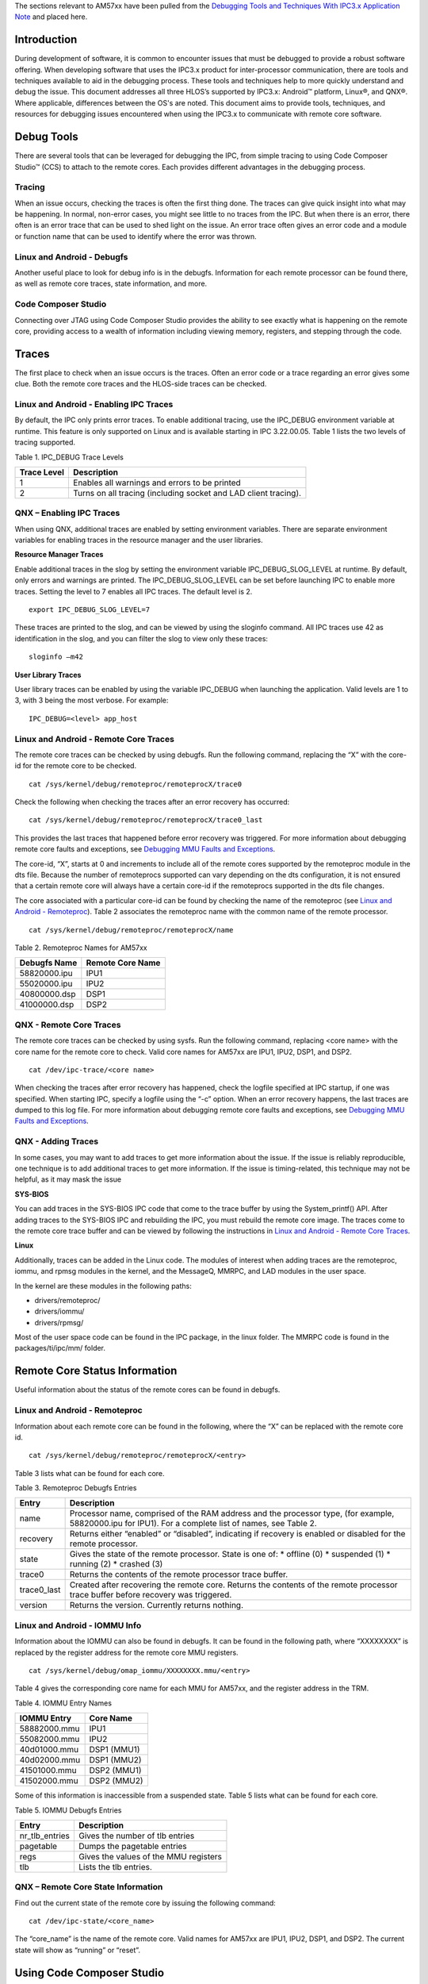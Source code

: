 .. http://processors.wiki.ti.com/index.php/Running_IPC_Examples_on_DRA7xx/AM572x

The sections relevant to AM57xx have been pulled from the `Debugging Tools and Techniques With IPC3.x Application Note <http://www.ti.com/lit/an/sprac12/sprac12.pdf>`_ and placed here.

Introduction
^^^^^^^^^^^^
During development of software, it is common to encounter issues that must be debugged to provide a
robust software offering. When developing software that uses the IPC3.x product for inter-processor
communication, there are tools and techniques available to aid in the debugging process. These tools and
techniques help to more quickly understand and debug the issue. This document addresses all three
HLOS’s supported by IPC3.x: Android™ platform, Linux®, and QNX®. Where applicable, differences
between the OS's are noted.
This document aims to provide tools, techniques, and resources for debugging issues encountered when
using the IPC3.x to communicate with remote core software.

Debug Tools
^^^^^^^^^^^
There are several tools that can be leveraged for debugging the IPC, from simple tracing to using Code
Composer Studio™ (CCS) to attach to the remote cores. Each provides different advantages in
the debugging process.

Tracing
"""""""
When an issue occurs, checking the traces is often the first thing done. The traces can give quick insight
into what may be happening. In normal, non-error cases, you might see little to no traces from the IPC.
But when there is an error, there often is an error trace that can be used to shed light on the issue. An
error trace often gives an error code and a module or function name that can be used to identify where the
error was thrown.

Linux and Android - Debugfs
"""""""""""""""""""""""""""
Another useful place to look for debug info is in the debugfs. Information for each remote processor can
be found there, as well as remote core traces, state information, and more.

Code Composer Studio
""""""""""""""""""""
Connecting over JTAG using Code Composer Studio provides the ability to see exactly what is happening
on the remote core, providing access to a wealth of information including viewing memory, registers, and
stepping through the code.

Traces
^^^^^^
The first place to check when an issue occurs is the traces. Often an error code or a trace regarding an
error gives some clue. Both the remote core traces and the HLOS-side traces can be checked.

Linux and Android - Enabling IPC Traces
"""""""""""""""""""""""""""""""""""""""
By default, the IPC only prints error traces. To enable additional tracing, use the IPC_DEBUG
environment variable at runtime. This feature is only supported on Linux and is available starting in IPC
3.22.00.05. Table 1 lists the two levels of tracing supported.

Table 1. IPC_DEBUG Trace Levels

+-------------+------------------------------------------------------------------+
| Trace Level | Description                                                      |
+=============+==================================================================+
| 1           | Enables all warnings and errors to be printed                    |
+-------------+------------------------------------------------------------------+
| 2           | Turns on all tracing (including socket and LAD client tracing).  |
+-------------+------------------------------------------------------------------+

QNX – Enabling IPC Traces
"""""""""""""""""""""""""
When using QNX, additional traces are enabled by setting environment variables. There are separate
environment variables for enabling traces in the resource manager and the user libraries.

**Resource Manager Traces**

Enable additional traces in the slog by setting the environment variable IPC_DEBUG_SLOG_LEVEL at
runtime. By default, only errors and warnings are printed. The IPC_DEBUG_SLOG_LEVEL can be set
before launching IPC to enable more traces. Setting the level to 7 enables all IPC traces. The default level
is 2.
::

	export IPC_DEBUG_SLOG_LEVEL=7

These traces are printed to the slog, and can be viewed by using the sloginfo command. All IPC traces
use 42 as identification in the slog, and you can filter the slog to view only these traces::

	sloginfo –m42

**User Library Traces**

User library traces can be enabled by using the variable IPC_DEBUG when launching the application.
Valid levels are 1 to 3, with 3 being the most verbose. For example::

	IPC_DEBUG=<level> app_host

Linux and Android - Remote Core Traces
""""""""""""""""""""""""""""""""""""""
The remote core traces can be checked by using debugfs. Run the following command, replacing the “X”
with the core-id for the remote core to be checked.
::

	cat /sys/kernel/debug/remoteproc/remoteprocX/trace0

Check the following when checking the traces after an error recovery has occurred::

	cat /sys/kernel/debug/remoteproc/remoteprocX/trace0_last

This provides the last traces that happened before error recovery was triggered. For more information
about debugging remote core faults and exceptions, see `Debugging MMU Faults and Exceptions`_.

The core-id, “X”, starts at 0 and increments to include all of the remote cores supported by the remoteproc
module in the dts file. Because the number of remoteprocs supported can vary depending on the dts
configuration, it is not ensured that a certain remote core will always have a certain core-id if the
remoteprocs supported in the dts file changes.

The core associated with a particular core-id can be found by checking the name of the remoteproc (see `Linux and Android - Remoteproc`_). Table 2 associates the remoteproc name with the common name of the
remote processor.
::

	cat /sys/kernel/debug/remoteproc/remoteprocX/name

Table 2. Remoteproc Names for AM57xx

+--------------+--------------------+
| Debugfs Name |  Remote Core Name  |
+==============+====================+
| 58820000.ipu | IPU1               |
+--------------+--------------------+
| 55020000.ipu | IPU2               |
+--------------+--------------------+
| 40800000.dsp | DSP1               |
+--------------+--------------------+
| 41000000.dsp | DSP2               |
+--------------+--------------------+

QNX - Remote Core Traces
""""""""""""""""""""""""
The remote core traces can be checked by using sysfs. Run the following command, replacing <core
name> with the core name for the remote core to check. Valid core names for AM57xx are IPU1, IPU2,
DSP1, and DSP2.
::

	cat /dev/ipc-trace/<core name>

When checking the traces after error recovery has happened, check the logfile specified at IPC startup, if
one was specified. When starting IPC, specify a logfile using the “-c” option. When an error recovery
happens, the last traces are dumped to this log file. For more information about debugging remote core
faults and exceptions, see `Debugging MMU Faults and Exceptions`_.

QNX - Adding Traces
"""""""""""""""""""
In some cases, you may want to add traces to get more information about the issue. If the issue is reliably
reproducible, one technique is to add additional traces to get more information. If the issue is timing-related, this technique may not be helpful, as it may mask the issue

**SYS-BIOS**

You can add traces in the SYS-BIOS IPC code that come to the trace buffer by using the System_printf()
API. After adding traces to the SYS-BIOS IPC and rebuilding the IPC, you must rebuild the remote core
image. The traces come to the remote core trace buffer and can be viewed by following the instructions in
`Linux and Android - Remote Core Traces`_.

**Linux**

Additionally, traces can be added in the Linux code. The modules of interest when adding traces are the
remoteproc, iommu, and rpmsg modules in the kernel, and the MessageQ, MMRPC, and LAD modules in
the user space.

In the kernel are these modules in the following paths:

* drivers/remoteproc/
* drivers/iommu/
* drivers/rpmsg/

Most of the user space code can be found in the IPC package, in the linux folder. The MMRPC code is
found in the packages/ti/ipc/mm/ folder.

Remote Core Status Information
^^^^^^^^^^^^^^^^^^^^^^^^^^^^^^
Useful information about the status of the remote cores can be found in debugfs.

Linux and Android - Remoteproc
""""""""""""""""""""""""""""""
Information about each remote core can be found in the following, where the “X” can be replaced with the
remote core id.
::

	cat /sys/kernel/debug/remoteproc/remoteprocX/<entry>

Table 3 lists what can be found for each core.

Table 3. Remoteproc Debugfs Entries

+--------------+-------------------------------------------------------------------------------------------+
| Entry        |  Description                                                                              |
+==============+===========================================================================================+
| name         | Processor name, comprised of the RAM address and the processor type,                      |
|              | (for example, 58820000.ipu for IPU1). For a complete list of names, see Table 2.          |
+--------------+-------------------------------------------------------------------------------------------+
| recovery     | Returns either “enabled” or “disabled”, indicating if recovery is enabled or disabled for |
|              | the remote processor.                                                                     |
+--------------+-------------------------------------------------------------------------------------------+
| state        | Gives the state of the remote processor. State is one of:                                 |
|              | * offline (0)                                                                             |
|              | * suspended (1)                                                                           |
|              | * running (2)                                                                             |
|              | * crashed (3)                                                                             |
+--------------+-------------------------------------------------------------------------------------------+
| trace0       | Returns the contents of the remote processor trace buffer.                                |
+--------------+-------------------------------------------------------------------------------------------+
| trace0_last  | Created after recovering the remote core. Returns the contents of the remote processor    |
|              | trace buffer before recovery was triggered.                                               |
+--------------+-------------------------------------------------------------------------------------------+
| version      | Returns the version. Currently returns nothing.                                           |
+--------------+-------------------------------------------------------------------------------------------+

Linux and Android - IOMMU Info
""""""""""""""""""""""""""""""
Information about the IOMMU can also be found in debugfs. It can be found in the following path, where
“XXXXXXXX” is replaced by the register address for the remote core MMU registers.
::

	cat /sys/kernel/debug/omap_iommu/XXXXXXXX.mmu/<entry>

Table 4 gives the corresponding core name for each MMU for AM57xx, and the register address in the TRM.

Table 4. IOMMU Entry Names

+--------------+-------------+
| IOMMU Entry  |  Core Name  |
+==============+=============+
| 58882000.mmu | IPU1        |
+--------------+-------------+
| 55082000.mmu | IPU2        |
+--------------+-------------+
| 40d01000.mmu | DSP1 (MMU1) |
+--------------+-------------+
| 40d02000.mmu | DSP1 (MMU2) |
+--------------+-------------+
| 41501000.mmu | DSP2 (MMU1) |
+--------------+-------------+
| 41502000.mmu | DSP2 (MMU2) |
+--------------+-------------+

Some of this information is inaccessible from a suspended state. Table 5 lists what can be found for each core.

Table 5. IOMMU Debugfs Entries

+----------------+---------------------------------------+
|     Entry      | Description                           |
+================+=======================================+
| nr_tlb_entries | Gives the number of tlb entries       |
+----------------+---------------------------------------+
| pagetable      | Dumps the pagetable entries           |
+----------------+---------------------------------------+
| regs           | Gives the values of the MMU registers |
+----------------+---------------------------------------+
| tlb            | Lists the tlb entries.                |
+----------------+---------------------------------------+

QNX – Remote Core State Information
"""""""""""""""""""""""""""""""""""
Find out the current state of the remote core by issuing the following command:
::

	cat /dev/ipc-state/<core_name>

The “core_name” is the name of the remote core. Valid names for AM57xx are IPU1, IPU2, DSP1, and
DSP2. The current state will show as “running” or “reset”.

Using Code Composer Studio
^^^^^^^^^^^^^^^^^^^^^^^^^^
A useful tool for debugging issues is Code Composer Studio. CCS allows easy connection to the remote
core in order to see the state of the remote core.

Debug Symbols
"""""""""""""
The remote core image must be built with debug symbols to see information such as the call stack and
variables. Once attached, load the symbols. The symbols are built into the executable itself. When loading
symbols, point to the same executable that is loaded on the target (or the unstripped version locally, if it is stripped to save space when loading to the target.)

Linux and Android - Disabling Remoteproc Auto-Suspend
"""""""""""""""""""""""""""""""""""""""""""""""""""""
You may want to disable auto-suspend of the remote cores (provided that is not what is being debugged).
When the core is suspended, you will not be able to connect to the remote core using CCS. Auto-suspend
can be disabled by setting the power control to “on” for the remote core.
::

	echo on > /sys/bus/platform/devices/<device>/power/control

The remote core device name for each remote core can be found in Table 2.

Linux and Android – Disabling Watchdog
""""""""""""""""""""""""""""""""""""""
You may decide to disable the watchdog timers when debugging and using CCS. Otherwise, while
connected to the target, the watchdog may expire, triggering an abort sequence. Disable the watchdog
timers for a remote core by removing their definitions from the dts file. For example, to disable the
watchdog timers for IPU1, change the dts file as below::

	&ipu1 {
            status = "okay";

            memory-region = <&ipu1_cma_pool>;

            mboxes = <&mailbox5 &mbox_ipu1_legacy>;

            timers = <&timer11>;

           - watchdog-timers = <&timer7>, <&timer8>;

           + /*watchdog-timers = <&timer7>, <&timer8>;*/


SYS/BIOS – Disabling Watchdog
"""""""""""""""""""""""""""""
When using QNX, you can disable the watchdog from within the remote core image itself.
If using Linux or Android, this step is not required; simply follow the instructions in `Linux and Android – Disabling Watchdog`_.

To disable the usage of the watchdog from the remote core without completely disabling the device
exception module (DEH), comment out the calls to Watchdog_init in the SYS/BIOS IPC code. These calls
can be found in packages/ti/deh/Deh.c, packages/ti/deh/DehDsp.c, and packages/ti/ipc/ipcmgr/IpcMgr.c.

packages/ti/deh/Deh.c::

	/*
	* ======== Deh_Module_startup ========
	*/
	Int Deh_Module_startup(Int phase)
	{
	if (AMMU_Module_startupDone() == TRUE) {
	- Watchdog_init(ti_sysbios_family_arm_m3_Hwi_excHandlerAsm__I);
	+ //Watchdog_init(ti_sysbios_family_arm_m3_Hwi_excHandlerAsm__I);
	return Startup_DONE;
	}
	return Startup_NOTDONE;
	}


packages/ti/deh/DehDsp.c::

	Int Deh_Module_startup(Int phase)
	{
	#if defined(HAS_AMMU)
	if (AMMU_Module_startupDone() == TRUE) {
	- Watchdog_init((Void (*)(Void))ti_sysbios_family_c64p_Exception_handler);
	+ //Watchdog_init((Void (*)(Void))ti_sysbios_family_c64p_Exception_handler);
	return Startup_DONE;
	}
	return Startup_NOTDONE;
	#else
	- Watchdog_init((Void (*)(Void))ti_sysbios_family_c64p_Exception_handler);
	+ //Watchdog_init((Void (*)(Void))ti_sysbios_family_c64p_Exception_handler);
	return Startup_DONE;
	#endif

packages/ti/ipc/ipcmgr/IpcMgr.c::

	Void IpcMgr_rpmsgStartup(Void)
	{
	Assert_isTrue(MultiProc_self() != MultiProc_getId("HOST"), NULL);
	RPMessage_init(MultiProc_getId("HOST"));
	-#ifdef IpcMgr_USEDEH
	+#if 0
	/*
	* When using DEH, initialize the Watchdog timers if not already done
	* (i.e. late-attach)
	*/
	#ifdef IpcMgr_DSP
	Watchdog_init((Void (*)(Void))ti_sysbios_family_c64p_Exception_handler);
	#elif IpcMgr_IPU
	Watchdog_init(ti_sysbios_family_arm_m3_Hwi_excHandlerAsm__I);
	#endif
	#endif
	}
	[...]
	Void IpcMgr_ipcStartup(Void)
	{
	UInt procId = MultiProc_getId("HOST");
	Int status;
	/* TransportRpmsgSetup will busy wait until host kicks ready to recv: */
	status = TransportRpmsgSetup_attach(procId, 0);
	Assert_isTrue(status >= 0, NULL);
	/* Sets up to communicate with host's NameServer: */
	status = NameServerRemoteRpmsg_attach(procId, 0);
	Assert_isTrue(status >= 0, NULL);
	-#ifdef IpcMgr_USEDEH
	+#if 0
	/*
	* When using DEH, initialize the Watchdog timers if not already done
	* (i.e. late-attach)
	*/
	#ifdef IpcMgr_DSP
	Watchdog_init((Void (*)(Void))ti_sysbios_family_c64p_Exception_handler);
	#elif IpcMgr_IPU
	Watchdog_init(ti_sysbios_family_arm_m3_Hwi_excHandlerAsm__I);
	#endif
	#endif
	}

Following this, rebuild the IPC and the remote core image to have an image with DEH, but without
watchdog enabled.

Attaching Before the Issue
""""""""""""""""""""""""""
In certain cases, you may want to attach to the remote core before the issue has occurred. If the issue is
reliably reproducible and always occurs at the same location, then adding a breakpoint close to where the
issue happens could be a good way to get a better picture of what is happening.

One instance where it may be difficult is if the issue is happening during boot-up of the remote core. In
this case, it may be necessary to add a while loop in the main function, to attach before the issue occurs.
Add a loop similar to this::

	{
	volatile int foo = 1;
	while (foo);
	}

Then, after attaching, load the symbols, add the breakpoints, change “foo” to 0, and continue running.

Attaching After the Issue
"""""""""""""""""""""""""
You can also attach to the core after the issue, load the symbols, and see the state and view memory.
You can view the Exception module’s exception CallStack ROV view and the task module’s per task
CallStack ROV view. For more information about the runtime object viewer (ROV) in the RTSC
documentation online, see `Runtime Object Viewer <http://rtsc.eclipse.org/docs-tip/Runtime_Object_Viewer/>`_.

Viewing the State of the Remote Core
""""""""""""""""""""""""""""""""""""
Once attached and with symbols loaded, the state of the processor can be inspected. You can see the
program counter, memory windows, registers, call stack, and the ROV, among other things.

Debugging MMU Faults and Exceptions
^^^^^^^^^^^^^^^^^^^^^^^^^^^^^^^^^^^
Errors commonly manifest as MMU faults, exceptions, and watchdog errors (if using a version of IPC with
watchdog available and enabled).

Linux and Android - Disabling Error Recovery
""""""""""""""""""""""""""""""""""""""""""""
To debug an error, it may be necessary to turn of error recovery. Error recovery can be disabled by giving
the following command::

	echo disabled > /sys/kernel/debug/remoteproc/remoteprocX/recovery

See `Linux and Android - Remoteproc`_ for more information.

QNX – Disabling Error Recovery
""""""""""""""""""""""""""""""
To disable error recovery on QNX using IPC version 3.22 and above, give the -d option when launching
the ipc binary. For example::

	ipc –d IPU2 dra7x-ipu2-fw.xem4

Crash Dump
""""""""""
If any of these three errors are encountered, you will get a crash dump from the remote core which is
visible in the remote core traces. If error recovery is disabled, the dump can be found in trace0 (when
using Linux/Android) or in /dev/ipc-trace/<core_name> (when using QNX); otherwise, the trace is found in
trace0_last (when using Linux/Android) and in the logfile (when using QNX).

An example of the crash dump will look like this::

 [0] [ 91.045] Exception occurred at (PC) = 0000c976

 [0] [ 91.045] CPU context: thread

 [0] [ 91.045] BIOS Task name: {empty-instance-name} handle: 0x80060090.

 [0] [ 91.045] BIOS Task stack base: 0x800600e0.

 [0] [ 91.045] BIOS Task stack size: 0x800.

 [0] [ 91.045] [t=0x18f6df13] ti.sysbios.family.arm.m3.Hwi: ERROR: line 1078: E_hardFault: FORCED

 [0] [ 91.045] ti.sysbios.family.arm.m3.Hwi: line 1078: E_hardFault: FORCED

 [0] [ 91.045] [t=0x18f9a0cb] ti.sysbios.family.arm.m3.Hwi: ERROR: line 1155: E_busFault: PRECISERR: Immediate Bus Fault, exact addr known, address: 96000000

 [0] [ 91.045] ti.sysbios.family.arm.m3.Hwi: line 1155: E_busFault: PRECISERR: Immediate Bus

 Fault, exact addr known, address: 96000000

 [0] [ 91.045] R0 = 0x96000000 R8 = 0xffffffff

 [0] [ 91.045] R1 = 0x00000000 R9 = 0xffffffff

 [0] [ 91.045] R2 = 0x00000000 R10 = 0xffffffff

 [0] [ 91.045] R3 = 0x80060814 R11 = 0xffffffff

 [0] [ 91.045] R4 = 0x00013098 R12 = 0x8006074c

 [0] [ 91.045] R5 = 0x0000000a SP(R13) = 0x80060820

 [0] [ 91.045] R6 = 0xffffffff LR(R14) = 0x0000c973

 [0] [ 91.045] R7 = 0xffffffff PC(R15) = 0x0000c976

 [0] [ 91.045] PSR = 0x61000000

 [0] [ 91.045] ICSR = 0x00438803

 [0] [ 91.045] MMFSR = 0x00

 [0] [ 91.045] BFSR = 0x82

 [0] [ 91.045] UFSR = 0x0000

 [0] [ 91.045] HFSR = 0x40000000

 [0] [ 91.045] DFSR = 0x00000000

 [0] [ 91.045] MMAR = 0x96000000

 [0] [ 91.045] BFAR = 0x96000000

 [0] [ 91.045] AFSR = 0x00000000

 [0] [ 91.045] Stack trace

 [0] [ 91.045] 00 [op faaaf00e] 00006abd (ret from call to 00015010)

 [0] [ 91.045] 01 [op ff49f005] 00006ac3 (ret from call to 0000c954)

 [0] [ 91.045] -- [op 98009000] 000154c9

 [0] [ 91.045] -- [op 00000000] 000a0001

 [0] [ 91.045] -- [op 80084a64] 0000fec9

 [0] [ 91.045] -- [op 0001a75c] 000068b9

 [0] [ 91.045] -- [op 80084a64] 0000fec9

 [0] [ 91.045] -- [op bd0ef919] 00015b91

 [0] [ 91.045] Stack dump base 800600e0 size 2048 sp 80060820:

 [0] [ 91.045] 80060820: 00000001 00006abd 96000000 00000000 ffffffff 00006ac3 0000000a 00006bf4

 [0] [ 91.045] 80060840: 00000000 00000000 80041800 80060ab0 00000080 56414c53 50495f45 be003155

 [0] [ 91.045] 80060860: bebebebe bebebebe bebebebe bebebebe bebebebe bebebebe bebebebe bebebebe

 [0] [ 91.045] 80060880: bebebebe bebebebe bebebebe bebebebe bebebebe 00000000 00000000 00000001

 [0] [ 91.045] 800608a0: 00000001 000154c9 0001309a 0000000a 00000000 80041820 00000001 ffffffff

 [0] [ 91.045] 800608c0: ffffffff 0000fec9 00000000 00000000 000068b9 0000fec9 00015b91 bebebebe

 [0] [ 91.045] Terminating execution...

Exception Dump Decoding
"""""""""""""""""""""""
Some useful information that can be found in the dump is the fault address, PC address, register contents, and call stack.

When an error occurs, you gets a crash dump from the remote core that looks similar to the one in `Crash Dump`_.

The particular dump example above is from a MMU read fault. This dump provides important information
in helping to understand what has happened. Some of the useful parts are broken down in the following
section.

**Timestamp**

All traces (not just exception dumps) provide a timestamp for each trace. The time starts from the booting
of the remote core.

 [0] **[ 91.045]** Exception occurred at (PC) = 0000c976

 [0] **[ 91.045]** CPU context: thread

 [0] **[ 91.045]** BIOS Task name: {empty-instance-name} handle: 0x80060090.

The timestamp information can be useful even in non-crash situations, indicating the amount of time taken
between two events. You can add traces at each event and then see when the events run.

For example, to check that a certain event is happening every second, put a trace at that event, then
check the timestamps to see that it is happening as expected.

**PC Address**

The PC address where the exception occurred is also provided. This can be used, in
conjunction with the map file or CCS, to identify the line of code where the exception happened.

 [0] [ 91.045] **Exception occurred at (PC) = 0000c976**

 [0] [ 91.045] CPU context: thread

 [0] [ 91.045] BIOS Task name: {empty-instance-name} handle: 0x80060090.

**Task Information**

The information about the task that was executing when the exception occurred is also provided.

 [0] [ 91.045] Exception occurred at (PC) = 0000c976

 [0] [ 91.045] CPU context: thread

 [0] **[ 91.045] BIOS Task name: {empty-instance-name} handle: 0x80060090.**

 [0] **[ 91.045] BIOS Task stack base: 0x800600e0.**

 [0] **[ 91.045] BIOS Task stack size: 0x800.**

**Fault Information**

The information about the fault is also provided. This can look different depending on the
type of exception that occurred, but often provides a fault address to identify the source of the fault.

 [0] [ 91.045] Exception occurred at (PC) = 0000c976

 [0] [ 91.045] CPU context: thread

 [0] [ 91.045] BIOS Task name: {empty-instance-name} handle: 0x80060090.

 [0] [ 91.045] BIOS Task stack base: 0x800600e0.

 [0] [ 91.045] BIOS Task stack size: 0x800.

 [0] [ 91.045] **[t=0x18f6df13] ti.sysbios.family.arm.m3.Hwi: ERROR: line 1078: E_hardFault: FORCED**

 [0] [ 91.045] **ti.sysbios.family.arm.m3.Hwi: line 1078: E_hardFault: FORCED**

 [0] [ 91.045] **[t=0x18f9a0cb] ti.sysbios.family.arm.m3.Hwi: ERROR: line 1155: E_busFault: PRECISERR: Immediate Bus Fault, exact addr known, address: 96000000**

 [0] [ 91.045] **ti.sysbios.family.arm.m3.Hwi: line 1155: E_busFault: PRECISERR: Immediate Bus Fault, exact addr known, address: 96000000**

**Registers**

A dump of the register contents at the time of the exception is also provided.

.. image:: ../images/RegisterDump.PNG

**Stack Trace**

The stack trace is also provided (see Figure 6). This can be used in conjunction with the source code and
the map file or CCS to get more information about what was executing at the time of the crash.

.. image:: ../images/StackTraceDump.PNG

MMU Faults
""""""""""

MMU faults occur when an address that is not mapped to the remote core MMU is accessed. This can be
due to a read, write, or an attempt to execute the address. When an MMU fault occurs, a crash dump from
the remote core occurs that looks similar to the example provided in `Crash Dump`_.

Some debugging techniques, as well as common times when an MMU fault occurs, are given as
examples in the following sections.

**Using CCS to Halt the Code When the Fault Happens**

If the fault always happens at the same address, pre-map the location and then set up CCS with a
breakpoint for that address. In this way, you can view the state of the remote core when the fault happens
and see the call stack. From there, put a breakpoint at the surrounding code and step through to see
where the fault happens.

Pre-mapping the address can be done either through the remote core resource table, or through CCS.
With CCS, you can connect to the debug DAP and then bring up a memory window to inspect the MMU
registers. Directly program the MMU from here to map some unused memory to the fault address location.

For example:

* MMU CAM: 0x9600000E (Change the most significant 20 bits here to match the fault address. For example, it would be 96000 if the fault address is 0x96000010)
* MMU RAM: 0xBA300000 (Change the most significant 20 bits here to match an unused 4-KB physical region in the memory map)
* MMU Lock: 0x00000400
* MMU LD: 0x00000001

**Using the Crash Dump to Find the Location of the Fault**

The crash dump call stack can indicate where the crash occurred. Using that information, connect to the
remote core with CCS and put a breakpoint in the code at the most recent function in the call stack before
the crash. From there, step through the code until the crash happens.

**Example – Accessing a Memory Region That is Not Mapped**

When using the L2 MMU, every address accessed by the remote core must be mapped. An attempt to
access an un-mapped address results in an MMU fault. The following example explores the crash dump of
an access to an un-mapped area.

Here is an example fault dump:

.. image:: ../images/StackTraceDump2.PNG

From the crash dump, the fault address is 0x96000000. The address will not be found in the resource
table, which is why the fault occurred.

Avoid hard-coding of virtual addresses for peripherals and memory blocks with a one-time physical to
virtual address lookup using the resource table. There is an API available for this called
Resource_physToVirt() in the resource module. This alerts that the address is not mapped in the resource
table when the translation fails.

From here, either use the crash dump to see the PC and call stack or follow the instructions under the section "Using CCS to Halt the Code When the Fault Happens." Error recovery, watchdog timers, and remoteproc autosuspend
may need to be disabled to connect CCS. See `Linux and Android - Disabling Error Recovery`_, `Linux and Android – Disabling Watchdog`_, and `Linux and Android - Disabling Remoteproc Auto-Suspend`_ for more
information on disabling these.

For this example, use the PC address which, as seen in the crash dump, is at 0xcfa6

::

	[0] [ 107.092] Exception occurred at (PC) = 0000cfa6

Find the corresponding function by looking this address up in the map file for the remote core image. If the
PC address is invalid due to an issue such as stack corruption, then this may not yield useful results. In
this case, something useful is found:

.. image:: ../images/SourceInsightCrashDump.PNG

Alternatively, use CCS to see the location of the fault. If CCS was already connected to the remote core
before the fault happened, the core will have halted in the abort function. From here, directly set the PC
address and see the line that caused the fault:

.. image:: ../images/CCSFault.PNG

Use this technique at any time after booting the remote core to see what a PC address corresponds to. It
will display the line that caused the error. This may, however, prevent proper execution because the
registers and call stack won’t have proper values.

You can now isolate the particular line in the fxnFault() function that was executing. That code is found in
the file <ipc_package>/packages/ti/ipc/tests/fault.c::

    case 1:
            System_printf("Generating read MMU Fault...\n");
            a = *(volatile int *) (0x96000000);
            break;

Figure 8 clearly shows what caused the fault in this code, but when it is not clear, use CCS to see the fault in action. Once connected and the symbols are loaded, put a breakpoint in this function (if this function does not happen often). Once the breakpoint is hit, step through the code to find what is causing the fault.

Upon stepping through, observe that the variable, a, is being set to the contents of 0x96000000, which is
equal to the fault address. This is the fault in this example.

Next, decide if this is a valid value that needs mapping, or if this is an invalid value that passed due to
some error in the code. If it is still not known where the value is coming from, use CCS to trace it back
through the call stack to fix the code. If it turns out that the address is an address that must be accessible to the remote core, then map it through the resource table to the appropriate physical memory.

